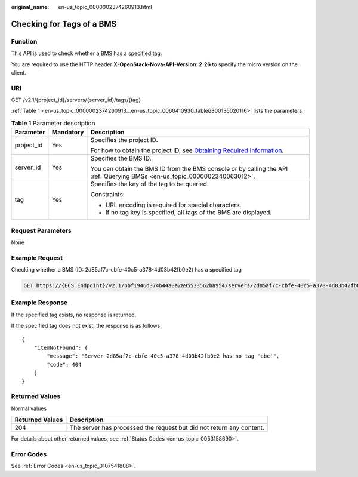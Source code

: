 :original_name: en-us_topic_0000002374260913.html

.. _en-us_topic_0000002374260913:

Checking for Tags of a BMS
==========================

Function
--------

This API is used to check whether a BMS has a specified tag.

You are required to use the HTTP header **X-OpenStack-Nova-API-Version: 2.26** to specify the micro version on the client.

URI
---

GET /v2.1/{project_id}/servers/{server_id}/tags/{tag}

:ref:`Table 1 <en-us_topic_0000002374260913__en-us_topic_0060410930_table6300135020116>` lists the parameters.

.. _en-us_topic_0000002374260913__en-us_topic_0060410930_table6300135020116:

.. table:: **Table 1** Parameter description

   +-----------------------+-----------------------+-------------------------------------------------------------------------------------------------------------------------------------------------------+
   | Parameter             | Mandatory             | Description                                                                                                                                           |
   +=======================+=======================+=======================================================================================================================================================+
   | project_id            | Yes                   | Specifies the project ID.                                                                                                                             |
   |                       |                       |                                                                                                                                                       |
   |                       |                       | For how to obtain the project ID, see `Obtaining Required Information <https://docs.otc.t-systems.com/en-us/api/apiug/apig-en-api-180328009.html>`__. |
   +-----------------------+-----------------------+-------------------------------------------------------------------------------------------------------------------------------------------------------+
   | server_id             | Yes                   | Specifies the BMS ID.                                                                                                                                 |
   |                       |                       |                                                                                                                                                       |
   |                       |                       | You can obtain the BMS ID from the BMS console or by calling the API :ref:`Querying BMSs <en-us_topic_0000002340063012>`.                             |
   +-----------------------+-----------------------+-------------------------------------------------------------------------------------------------------------------------------------------------------+
   | tag                   | Yes                   | Specifies the key of the tag to be queried.                                                                                                           |
   |                       |                       |                                                                                                                                                       |
   |                       |                       | Constraints:                                                                                                                                          |
   |                       |                       |                                                                                                                                                       |
   |                       |                       | -  URL encoding is required for special characters.                                                                                                   |
   |                       |                       | -  If no tag key is specified, all tags of the BMS are displayed.                                                                                     |
   +-----------------------+-----------------------+-------------------------------------------------------------------------------------------------------------------------------------------------------+

Request Parameters
------------------

None

Example Request
---------------

Checking whether a BMS (ID: 2d85af7c-cbfe-40c5-a378-4d03b42fb0e2) has a specified tag

.. code-block:: text

   GET https://{ECS Endpoint}/v2.1/bbf1946d374b44a0a2a95533562ba954/servers/2d85af7c-cbfe-40c5-a378-4d03b42fb0e2/tags/{tag}

Example Response
----------------

If the specified tag exists, no response is returned.

If the specified tag does not exist, the response is as follows:

::

   {
       "itemNotFound": {
           "message": "Server 2d85af7c-cbfe-40c5-a378-4d03b42fb0e2 has no tag 'abc'",
           "code": 404
       }
   }

Returned Values
---------------

Normal values

+-----------------+----------------------------------------------------------------------+
| Returned Values | Description                                                          |
+=================+======================================================================+
| 204             | The server has processed the request but did not return any content. |
+-----------------+----------------------------------------------------------------------+

For details about other returned values, see :ref:`Status Codes <en-us_topic_0053158690>`.

Error Codes
-----------

See :ref:`Error Codes <en-us_topic_0107541808>`.
